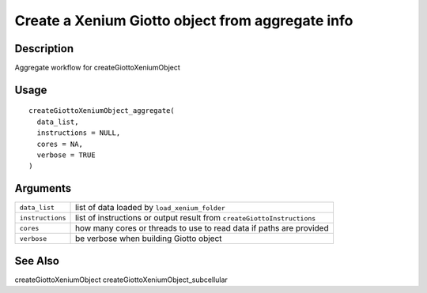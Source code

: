 Create a Xenium Giotto object from aggregate info
-------------------------------------------------

Description
~~~~~~~~~~~

Aggregate workflow for createGiottoXeniumObject

Usage
~~~~~

::

   createGiottoXeniumObject_aggregate(
     data_list,
     instructions = NULL,
     cores = NA,
     verbose = TRUE
   )

Arguments
~~~~~~~~~

+-----------------------------------+-----------------------------------+
| ``data_list``                     | list of data loaded by            |
|                                   | ``load_xenium_folder``            |
+-----------------------------------+-----------------------------------+
| ``instructions``                  | list of instructions or output    |
|                                   | result from                       |
|                                   | ``createGiottoInstructions``      |
+-----------------------------------+-----------------------------------+
| ``cores``                         | how many cores or threads to use  |
|                                   | to read data if paths are         |
|                                   | provided                          |
+-----------------------------------+-----------------------------------+
| ``verbose``                       | be verbose when building Giotto   |
|                                   | object                            |
+-----------------------------------+-----------------------------------+

See Also
~~~~~~~~

createGiottoXeniumObject createGiottoXeniumObject_subcellular
